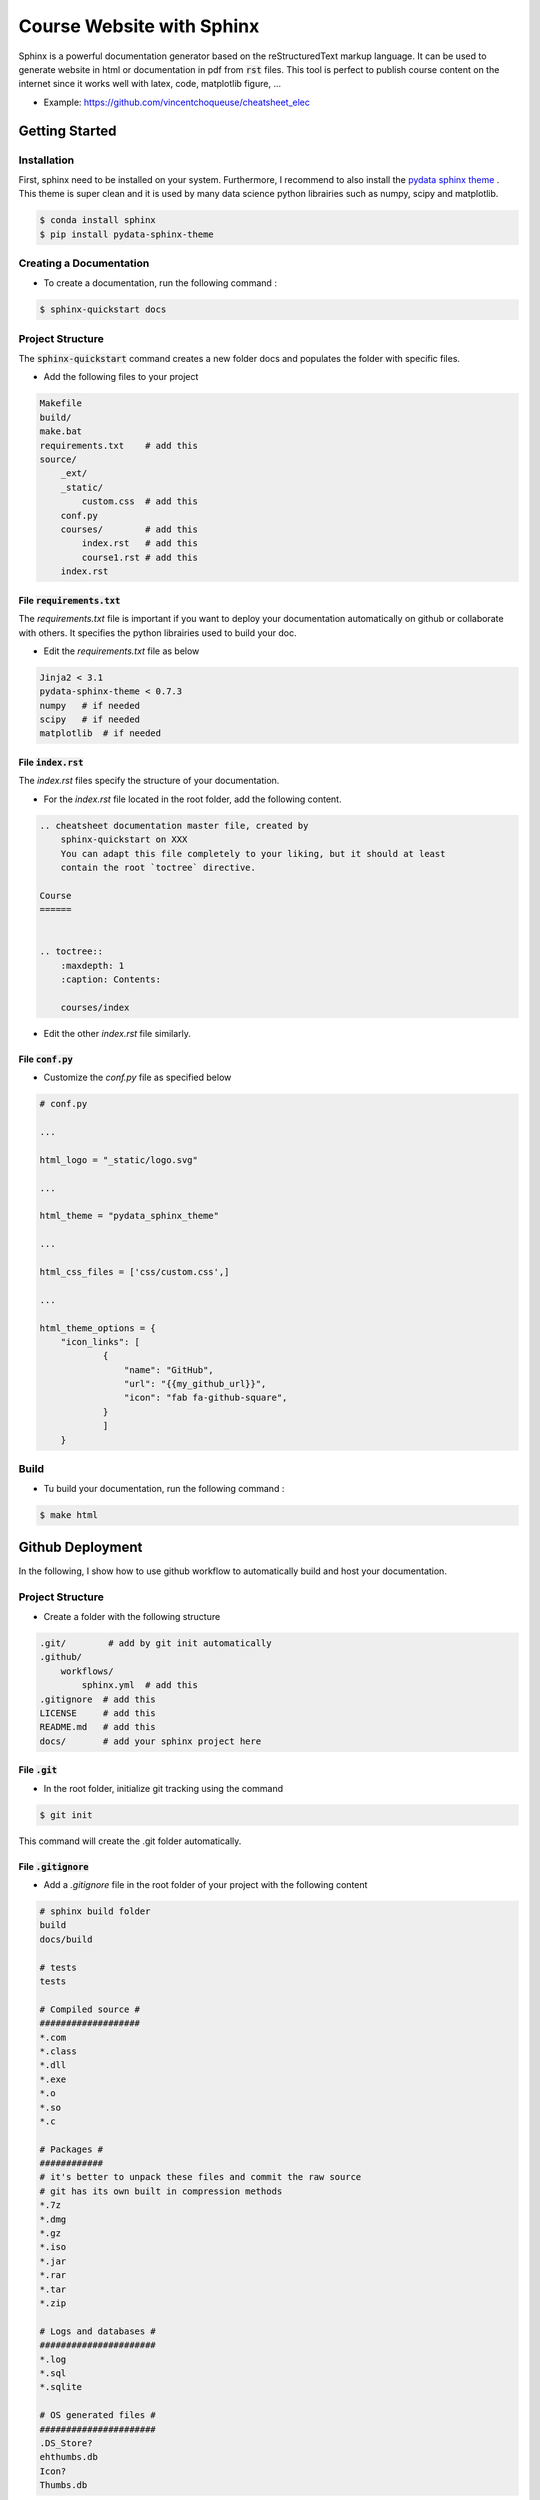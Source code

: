 Course Website with Sphinx 
==========================

Sphinx is a powerful documentation generator based on the reStructuredText markup language. It can be used to generate website in html or documentation in pdf from :code:`rst` files.
This tool is perfect to publish course content on the internet since it works well with latex, code, matplotlib figure, ...

* Example: https://github.com/vincentchoqueuse/cheatsheet_elec

Getting Started
---------------

Installation 
++++++++++++

First, sphinx need to be installed on your system. Furthermore, I recommend to also install the `pydata sphinx theme <https://pydata-sphinx-theme.readthedocs.io/en/stable/>`_ . This theme is super clean and 
it is used by many data science python librairies such as numpy, scipy and matplotlib. 

.. code ::

    $ conda install sphinx
    $ pip install pydata-sphinx-theme

Creating a Documentation
++++++++++++++++++++++++

* To create a documentation, run the following command :

.. code ::

    $ sphinx-quickstart docs

Project Structure 
+++++++++++++++++

The :code:`sphinx-quickstart` command creates a new folder docs and populates the folder with specific files.

* Add the following files to your project

.. code ::

    Makefile
    build/
    make.bat
    requirements.txt    # add this
    source/
        _ext/
        _static/
            custom.css  # add this
        conf.py
        courses/        # add this
            index.rst   # add this
            course1.rst # add this
        index.rst       


File :code:`requirements.txt`
`````````````````````````````

The `requirements.txt` file is important if you want to deploy your documentation automatically on github or collaborate with others. It specifies the python
librairies used to build your doc. 

* Edit the `requirements.txt` file as below

.. code ::

    Jinja2 < 3.1
    pydata-sphinx-theme < 0.7.3
    numpy   # if needed
    scipy   # if needed
    matplotlib  # if needed


File :code:`index.rst`
``````````````````````
The `index.rst` files specify the structure of your documentation. 

* For the `index.rst` file located in the root folder, add the following content.

.. code ::

    .. cheatsheet documentation master file, created by
        sphinx-quickstart on XXX
        You can adapt this file completely to your liking, but it should at least
        contain the root `toctree` directive.

    Course
    ======


    .. toctree::
        :maxdepth: 1
        :caption: Contents:

        courses/index

* Edit the other `index.rst` file similarly.


File :code:`conf.py`
````````````````````

* Customize the `conf.py` file as specified below

.. code ::

    # conf.py 

    ...

    html_logo = "_static/logo.svg"

    ...

    html_theme = "pydata_sphinx_theme"

    ... 

    html_css_files = ['css/custom.css',]

    ... 

    html_theme_options = {
        "icon_links": [
                {
                    "name": "GitHub",
                    "url": "{{my_github_url}}",
                    "icon": "fab fa-github-square",
                }
                ]
        }

Build
+++++

* Tu build your documentation, run the following command :

.. code ::

    $ make html

Github Deployment
-----------------

In the following, I show how to use github workflow to automatically build and host your documentation.

Project Structure 
+++++++++++++++++

* Create a folder with the following structure

.. code ::

    .git/        # add by git init automatically
    .github/   
        workflows/
            sphinx.yml  # add this
    .gitignore  # add this
    LICENSE     # add this
    README.md   # add this
    docs/       # add your sphinx project here

File :code:`.git`
`````````````````

* In the root folder, initialize git tracking using the command 

.. code ::

    $ git init

This command will create the .git folder automatically.

File :code:`.gitignore`
```````````````````````

* Add a `.gitignore` file in the root folder of your project with the following content

.. code ::

    # sphinx build folder
    build
    docs/build

    # tests
    tests

    # Compiled source #
    ###################
    *.com
    *.class
    *.dll
    *.exe
    *.o
    *.so
    *.c

    # Packages #
    ############
    # it's better to unpack these files and commit the raw source
    # git has its own built in compression methods
    *.7z
    *.dmg
    *.gz
    *.iso
    *.jar
    *.rar
    *.tar
    *.zip

    # Logs and databases #
    ######################
    *.log
    *.sql
    *.sqlite

    # OS generated files #
    ######################
    .DS_Store?
    ehthumbs.db
    Icon?
    Thumbs.db


File :code:`sphinx.yml` 
```````````````````````

* In your `sphinx.yml` file, add the following content. This content allows github to run a new build each time a new push is detected.

.. code ::

    name: Sphinx build

    on: push

    jobs:
        build:
            runs-on: ubuntu-latest
            steps:
            - uses: actions/checkout@v2
            - name: Build HTML
            uses: ammaraskar/sphinx-action@0.4
            - name: Upload artifacts
            uses: actions/upload-artifact@v1
            with:
                name: html-docs
                path: docs/build/html/
            - name: Deploy
            uses: peaceiris/actions-gh-pages@v3
            if: github.ref == 'refs/heads/main'
            with:
                github_token: ${{ secrets.GITHUB_TOKEN }}
                publish_dir: docs/build/html

Github Configuration
````````````````````

* Create a new repo on github, 
* Push your local project on the main branch of the github repo,
* In your `github` repo, configure the settings according to the above screenshot. 

.. image:: img/github.png
  :width: 100%
  :alt: Github Configuration